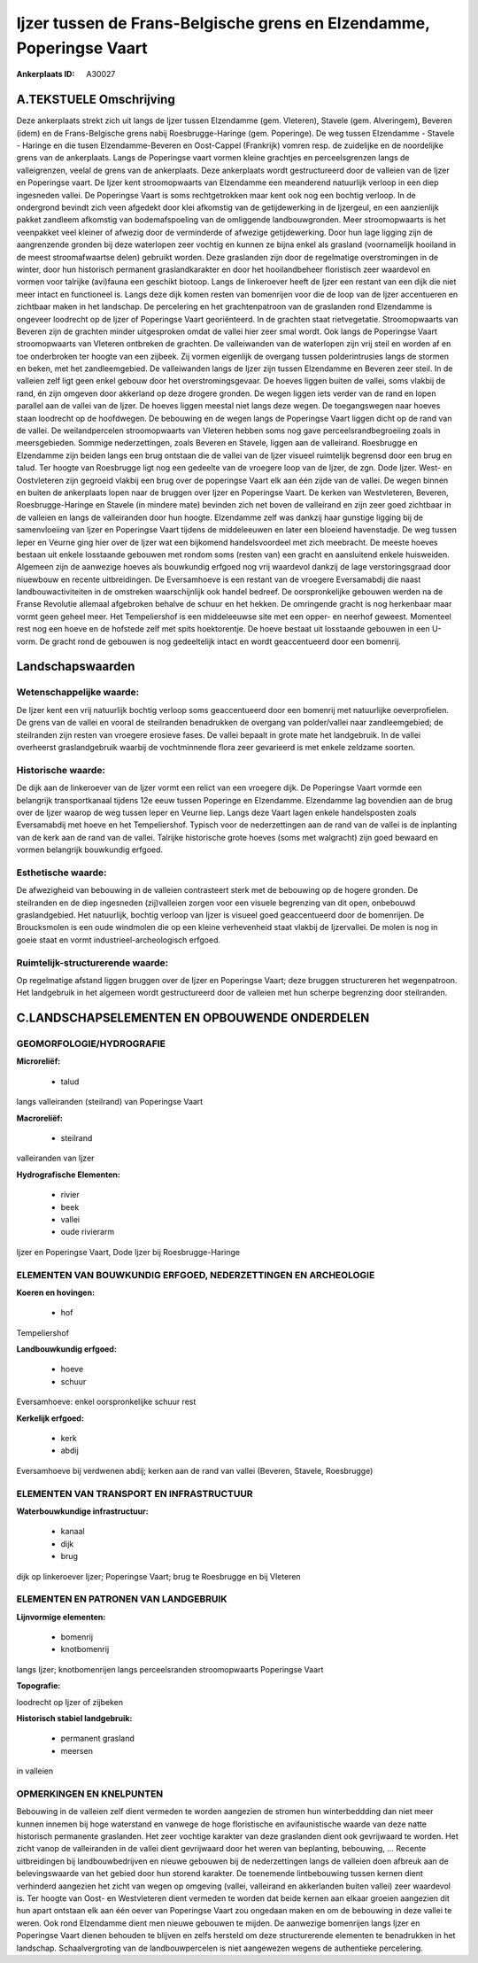 Ijzer tussen de Frans-Belgische grens en Elzendamme, Poperingse Vaart
=====================================================================

:Ankerplaats ID: A30027




A.TEKSTUELE Omschrijving
------------

Deze ankerplaats strekt zich uit langs de Ijzer tussen Elzendamme
(gem. Vleteren), Stavele (gem. Alveringem), Beveren (idem) en de
Frans-Belgische grens nabij Roesbrugge-Haringe (gem. Poperinge). De weg
tussen Elzendamme - Stavele - Haringe en die tusen Elzendamme-Beveren en
Oost-Cappel (Frankrijk) vomren resp. de zuidelijke en de noordelijke
grens van de ankerplaats. Langs de Poperingse vaart vormen kleine
grachtjes en perceelsgrenzen langs de valleigrenzen, veelal de grens van
de ankerplaats. Deze ankerplaats wordt gestructureerd door de valleien
van de Ijzer en Poperingse vaart. De Ijzer kent stroomopwaarts van
Elzendamme een meanderend natuurlijk verloop in een diep ingesneden
vallei. De Poperingse Vaart is soms rechtgetrokken maar kent ook nog een
bochtig verloop. In de ondergrond bevindt zich veen afgedekt door klei
afkomstig van de getijdewerking in de Ijzergeul, en een aanzienlijk
pakket zandleem afkomstig van bodemafspoeling van de omliggende
landbouwgronden. Meer stroomopwaarts is het veenpakket veel kleiner of
afwezig door de verminderde of afwezige getijdewerking. Door hun lage
ligging zijn de aangrenzende gronden bij deze waterlopen zeer vochtig en
kunnen ze bijna enkel als grasland (voornamelijk hooiland in de meest
stroomafwaartse delen) gebruikt worden. Deze graslanden zijn door de
regelmatige overstromingen in de winter, door hun historisch permanent
graslandkarakter en door het hooilandbeheer floristisch zeer waardevol
en vormen voor talrijke (avi)fauna een geschikt biotoop. Langs de
linkeroever heeft de Ijzer een restant van een dijk die niet meer intact
en functioneel is. Langs deze dijk komen resten van bomenrijen voor die
de loop van de Ijzer accentueren en zichtbaar maken in het landschap. De
percelering en het grachtenpatroon van de graslanden rond Elzendamme is
ongeveer loodrecht op de Ijzer of Poperingse Vaart georiënteerd. In de
grachten staat rietvegetatie. Stroomopwaarts van Beveren zijn de
grachten minder uitgesproken omdat de vallei hier zeer smal wordt. Ook
langs de Poperingse Vaart stroomopwaarts van Vleteren ontbreken de
grachten. De valleiwanden van de waterlopen zijn vrij steil en worden af
en toe onderbroken ter hoogte van een zijbeek. Zij vormen eigenlijk de
overgang tussen polderintrusies langs de stormen en beken, met het
zandleemgebied. De valleiwanden langs de Ijzer zijn tussen Elzendamme en
Beveren zeer steil. In de valleien zelf ligt geen enkel gebouw door het
overstromingsgevaar. De hoeves liggen buiten de vallei, soms vlakbij de
rand, én zijn omgeven door akkerland op deze drogere gronden. De wegen
liggen iets verder van de rand en lopen parallel aan de vallei van de
Ijzer. De hoeves liggen meestal niet langs deze wegen. De toegangswegen
naar hoeves staan loodrecht op de hoofdwegen. De bebouwing en de wegen
langs de Poperingse Vaart liggen dicht op de rand van de vallei. De
weilandpercelen stroomopwaarts van Vleteren hebben soms nog gave
perceelsrandbegroeiing zoals in meersgebieden. Sommige nederzettingen,
zoals Beveren en Stavele, liggen aan de valleirand. Roesbrugge en
Elzendamme zijn beiden langs een brug ontstaan die de vallei van de
Ijzer visueel ruimtelijk begrensd door een brug en talud. Ter hoogte van
Roesbrugge ligt nog een gedeelte van de vroegere loop van de Ijzer, de
zgn. Dode Ijzer. West- en Oostvleteren zijn gegroeid vlakbij een brug
over de poperingse Vaart elk aan één zijde van de vallei. De wegen
binnen en buiten de ankerplaats lopen naar de bruggen over Ijzer en
Poperingse Vaart. De kerken van Westvleteren, Beveren,
Roesbrugge-Haringe en Stavele (in mindere mate) bevinden zich net boven
de valleirand en zijn zeer goed zichtbaar in de valleien en langs de
valleiranden door hun hoogte. Elzendamme zelf was dankzij haar gunstige
ligging bij de samenvloeiing van Ijzer en Poperingse Vaart tijdens de
middeleeuwen en later een bloeiend havenstadje. De weg tussen Ieper en
Veurne ging hier over de Ijzer wat een bijkomend handelsvoordeel met
zich meebracht. De meeste hoeves bestaan uit enkele losstaande gebouwen
met rondom soms (resten van) een gracht en aansluitend enkele
huisweiden. Algemeen zijn de aanwezige hoeves als bouwkundig erfgoed nog
vrij waardevol dankzij de lage verstoringsgraad door niuewbouw en
recente uitbreidingen. De Eversamhoeve is een restant van de vroegere
Eversamabdij die naast landbouwactiviteiten in de omstreken
waarschijnlijk ook handel bedreef. De oorspronkelijke gebouwen werden na
de Franse Revolutie allemaal afgebroken behalve de schuur en het hekken.
De omringende gracht is nog herkenbaar maar vormt geen geheel meer. Het
Tempeliershof is een middeleeuwse site met een opper- en neerhof
geweest. Momenteel rest nog een hoeve en de hofstede zelf met spits
hoektorentje. De hoeve bestaat uit losstaande gebouwen in een U-vorm. De
gracht rond de gebouwen is nog gedeeltelijk intact en wordt
geaccentueerd door een bomenrij. 



Landschapswaarden
-----------------


Wetenschappelijke waarde:
~~~~~~~~~~~~~~~~~~~~~~~~~

De Ijzer kent een vrij natuurlijk bochtig verloop soms geaccentueerd
door een bomenrij met natuurlijke oeverprofielen. De grens van de vallei
en vooral de steilranden benadrukken de overgang van polder/vallei naar
zandleemgebied; de steilranden zijn resten van vroegere erosieve fases.
De vallei bepaalt in grote mate het landgebruik. In de vallei overheerst
graslandgebruik waarbij de vochtminnende flora zeer gevarieerd is met
enkele zeldzame soorten.

Historische waarde:
~~~~~~~~~~~~~~~~~~~


De dijk aan de linkeroever van de Ijzer vormt een relict van een
vroegere dijk. De Poperingse Vaart vormde een belangrijk transportkanaal
tijdens 12e eeuw tussen Poperinge en Elzendamme. Elzendamme lag
bovendien aan de brug over de Ijzer waarop de weg tussen Ieper en Veurne
liep. Langs deze Vaart lagen enkele handelsposten zoals Eversamabdij met
hoeve en het Tempeliershof. Typisch voor de nederzettingen aan de rand
van de vallei is de inplanting van de kerk aan de rand van de vallei.
Talrijke historische grote hoeves (soms met walgracht) zijn goed bewaard
en vormen belangrijk bouwkundig erfgoed.

Esthetische waarde:
~~~~~~~~~~~~~~~~~~~

De afwezigheid van bebouwing in de valleien
contrasteert sterk met de bebouwing op de hogere gronden. De steilranden
en de diep ingesneden (zij)valleien zorgen voor een visuele begrenzing
van dit open, onbebouwd graslandgebied. Het natuurlijk, bochtig verloop
van Ijzer is visueel goed geaccentueerd door de bomenrijen. De
Broucksmolen is een oude windmolen die op een kleine verhevenheid staat
vlakbij de Ijzervallei. De molen is nog in goeie staat en vormt
industrieel-archeologisch erfgoed.

Ruimtelijk-structurerende waarde:
~~~~~~~~~~~~~~~~~~~~~~~~~~~~~~~~~

Op regelmatige afstand liggen bruggen over de Ijzer en Poperingse
Vaart; deze bruggen structureren het wegenpatroon. Het landgebruik in
het algemeen wordt gestructureerd door de valleien met hun scherpe
begrenzing door steilranden.



C.LANDSCHAPSELEMENTEN EN OPBOUWENDE ONDERDELEN
-----------------------------------------------



GEOMORFOLOGIE/HYDROGRAFIE
~~~~~~~~~~~~~~~~~~~~~~~~~

**Microreliëf:**

 * talud


langs valleiranden (steilrand) van Poperingse Vaart

**Macroreliëf:**

 * steilrand

valleiranden van Ijzer

**Hydrografische Elementen:**

 * rivier
 * beek
 * vallei
 * oude rivierarm


Ijzer en Poperingse Vaart, Dode Ijzer bij Roesbrugge-Haringe

ELEMENTEN VAN BOUWKUNDIG ERFGOED, NEDERZETTINGEN EN ARCHEOLOGIE
~~~~~~~~~~~~~~~~~~~~~~~~~~~~~~~~~~~~~~~~~~~~~~~~~~~~~~~~~~~~~~~

**Koeren en hovingen:**

 * hof


Tempeliershof

**Landbouwkundig erfgoed:**

 * hoeve
 * schuur


Eversamhoeve: enkel oorspronkelijke schuur rest

**Kerkelijk erfgoed:**

 * kerk
 * abdij


Eversamhoeve bij verdwenen abdij; kerken aan de rand van vallei
(Beveren, Stavele, Roesbrugge)

ELEMENTEN VAN TRANSPORT EN INFRASTRUCTUUR
~~~~~~~~~~~~~~~~~~~~~~~~~~~~~~~~~~~~~~~~~

**Waterbouwkundige infrastructuur:**

 * kanaal
 * dijk
 * brug


dijk op linkeroever Ijzer; Poperingse Vaart; brug te Roesbrugge en
bij Vleteren

ELEMENTEN EN PATRONEN VAN LANDGEBRUIK
~~~~~~~~~~~~~~~~~~~~~~~~~~~~~~~~~~~~~

**Lijnvormige elementen:**

 * bomenrij
 * knotbomenrij

langs Ijzer; knotbomenrijen langs perceelsranden stroomopwaarts
Poperingse Vaart

**Topografie:**


loodrecht op Ijzer of zijbeken

**Historisch stabiel landgebruik:**

 * permanent grasland
 * meersen


in valleien

OPMERKINGEN EN KNELPUNTEN
~~~~~~~~~~~~~~~~~~~~~~~~~

Bebouwing in de valleien zelf dient vermeden te worden aangezien de
stromen hun winterbeddding dan niet meer kunnen innemen bij hoge
waterstand en vanwege de hoge floristische en avifaunistische waarde van
deze natte historisch permanente graslanden. Het zeer vochtige karakter
van deze graslanden dient ook gevrijwaard te worden. Het zicht vanop de
valleiranden in de vallei dient gevrijwaard door het weren van
beplanting, bebouwing, … Recente uitbreidingen bij landbouwbedrijven en
nieuwe gebouwen bij de nederzettingen langs de valleien doen afbreuk aan
de belevingswaarde van het gebied door hun storend karakter. De
toenemende lintbebouwing tussen kernen dient verhinderd aangezien het
zicht van wegen op omgeving (vallei, valleirand en akkerlanden buiten
vallei) zeer waardevol is. Ter hoogte van Oost- en Westvleteren dient
vermeden te worden dat beide kernen aan elkaar groeien aangezien dit hun
apart ontstaan elk aan één oever van Poperingse Vaart zou ongedaan maken
en om de bebouwing in deze vallei te weren. Ook rond Elzendamme dient
men nieuwe gebouwen te mijden. De aanwezige bomenrijen langs Ijzer en
Poperingse Vaart dienen behouden te blijven en zelfs hersteld om deze
structurerende elementen te benadrukken in het landschap.
Schaalvergroting van de landbouwpercelen is niet aangewezen wegens de
authentieke percelering.
